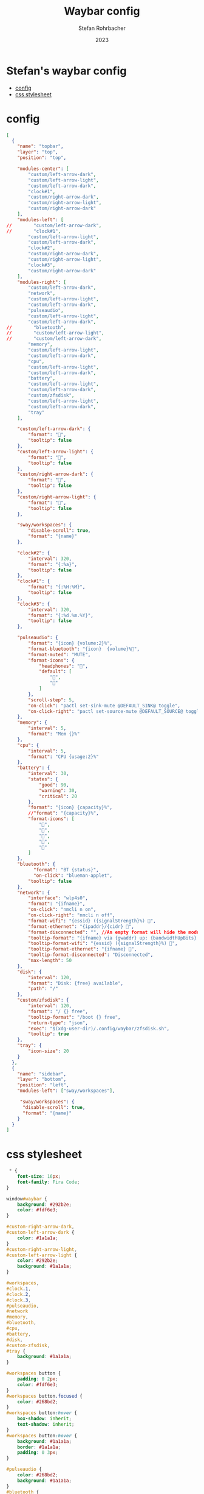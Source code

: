 #+title: Waybar config
#+author: Stefan Rohrbacher
#+date: 2023
#+auto_tangle: t

* Stefan's waybar config
:PROPERTIES:
:TOC:      :include all :ignore (this)
:END:
:CONTENTS:
- [[#config][config]]
- [[#css-stylesheet][css stylesheet]]
:END:

* config
#+begin_src json :tangle config
[
  {
    "name": "topbar",
    "layer": "top",
    "position": "top",

    "modules-center": [
        "custom/left-arrow-dark",
        "custom/left-arrow-light",
        "custom/left-arrow-dark",
        "clock#1",
        "custom/right-arrow-dark",
        "custom/right-arrow-light",
        "custom/right-arrow-dark"
    ],
    "modules-left": [
//        "custom/left-arrow-dark",
//        "clock#1",
        "custom/left-arrow-light",
        "custom/left-arrow-dark",
        "clock#2",
        "custom/right-arrow-dark",
        "custom/right-arrow-light",
        "clock#3",
        "custom/right-arrow-dark"
    ],
    "modules-right": [
        "custom/left-arrow-dark",
        "network",
        "custom/left-arrow-light",
        "custom/left-arrow-dark",
        "pulseaudio",
        "custom/left-arrow-light",
        "custom/left-arrow-dark",
//        "bluetooth",
//        "custom/left-arrow-light",
//        "custom/left-arrow-dark",
        "memory",
        "custom/left-arrow-light",
        "custom/left-arrow-dark",
        "cpu",
        "custom/left-arrow-light",
        "custom/left-arrow-dark",
        "battery",
        "custom/left-arrow-light",
        "custom/left-arrow-dark",
        "custom/zfsdisk",
        "custom/left-arrow-light",
        "custom/left-arrow-dark",
        "tray"
    ],

    "custom/left-arrow-dark": {
        "format": "",
        "tooltip": false
    },
    "custom/left-arrow-light": {
        "format": "",
        "tooltip": false
    },
    "custom/right-arrow-dark": {
        "format": "",
        "tooltip": false
    },
    "custom/right-arrow-light": {
        "format": "",
        "tooltip": false
    },

    "sway/workspaces": {
        "disable-scroll": true,
        "format": "{name}"
    },

    "clock#2": {
        "interval": 320,
        "format": "{:%a}",
        "tooltip": false
    },
    "clock#1": {
        "format": "{:%H:%M}",
        "tooltip": false
    },
    "clock#3": {
        "interval": 320,
        "format": "{:%d.%m.%Y}",
        "tooltip": false
    },

    "pulseaudio": {
        "format": "{icon} {volume:2}%",
        "format-bluetooth": "{icon}  {volume}%",
        "format-muted": "MUTE",
        "format-icons": {
            "headphones": "",
            "default": [
                "",
                ""
            ]
        },
        "scroll-step": 5,
        "on-click": "pactl set-sink-mute @DEFAULT_SINK@ toggle",
        "on-click-right": "pactl set-source-mute @DEFAULT_SOURCE@ toggle"
    },
    "memory": {
        "interval": 5,
        "format": "Mem {}%"
    },
    "cpu": {
        "interval": 5,
        "format": "CPU {usage:2}%"
    },
    "battery": {
        "interval": 30,
        "states": {
            "good": 90,
            "warning": 30,
            "critical": 20
        },
        "format": "{icon} {capacity}%",
        //"format": "{capacity}%",
        "format-icons": [
            "",
            "",
            "",
            "",
            ""
        ]
    },
    "bluetooth": {
	      "format": "BT {status}",
	      "on-click": "blueman-applet",
        "tooltip": false
    },
    "network": {
        "interface": "wlp4s0",
        "format": "{ifname}",
        "on-click": "nmcli n on",
        "on-click-right": "nmcli n off",
        "format-wifi": "{essid} ({signalStrength}%) ",
        "format-ethernet": "{ipaddr}/{cidr} ",
        "format-disconnected": "", //An empty format will hide the module.
        "tooltip-format": "{ifname} via {gwaddr} up: {bandwidthUpBits} down: {bandwidthDownBits}",
        "tooltip-format-wifi": "{essid} ({signalStrength}%) ",
        "tooltip-format-ethernet": "{ifname} ",
        "tooltip-format-disconnected": "Disconnected",
        "max-length": 50
    },
    "disk": {
        "interval": 120,
        "format": "Disk: {free} available",
        "path": "/"
    },
    "custom/zfsdisk": {
        "interval": 120,
        "format": "/ {} free",
        "tooltip-format": "/boot {} free",
        "return-type": "json",
        "exec": "$(xdg-user-dir)/.config/waybar/zfsdisk.sh",
        "tooltip": true
    },
    "tray": {
        "icon-size": 20
    }
  },
  {
    "name": "sidebar",
    "layer": "bottom",
    "position": "left",
    "modules-left": ["sway/workspaces"],

     "sway/workspaces": {
      "disable-scroll": true,
      "format": "{name}"
    }
  }
]
#+end_src

* css stylesheet
#+begin_src css :tangle style.css
 * {
    font-size: 16px;
    font-family: Fira Code;
}

window#waybar {
    background: #292b2e;
    color: #fdf6e3;
}

#custom-right-arrow-dark,
#custom-left-arrow-dark {
    color: #1a1a1a;
}
#custom-right-arrow-light,
#custom-left-arrow-light {
    color: #292b2e;
    background: #1a1a1a;
}

#workspaces,
#clock.1,
#clock.2,
#clock.3,
#pulseaudio,
#network
#memory,
#bluetooth,
#cpu,
#battery,
#disk,
#custom-zfsdisk,
#tray {
    background: #1a1a1a;
}

#workspaces button {
    padding: 0 2px;
    color: #fdf6e3;
}
#workspaces button.focused {
    color: #268bd2;
}
#workspaces button:hover {
    box-shadow: inherit;
    text-shadow: inherit;
}
#workspaces button:hover {
    background: #1a1a1a;
    border: #1a1a1a;
    padding: 0 3px;
}

#pulseaudio {
    color: #268bd2;
    background: #1a1a1a;
}
#bluetooth {
    color: #0000ff;
    background: #1a1a1a;
}
#memory {
    color: #2aa198;
    background: #1a1a1a;
}
#network {
    color: #ffcc00;
    background: #1a1a1a;
}
#cpu {
    color: #6c71c4;
    background: #1a1a1a;
}
#battery {
    color: #859900;
    background: #1a1a1a;
}
#disk {
    color: #b58900;
    background: #1a1a1a;
}
#custom-zfsdisk {
    color: #b58900;
    background: #1a1a1a;
}

#clock,
#pulseaudio,
#memory,
#bluetooth,
#cpu,
#network,
#battery,
#disk {
    padding: 0 10px;
}
#custom-zfsdisk {
    padding: 0 10px;
}
#+end_src
